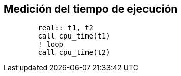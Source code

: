 == Medición del tiempo de ejecución

[source,fortran]
--
	real:: t1, t2
	call cpu_time(t1)
	! loop
	call cpu_time(t2)
--
